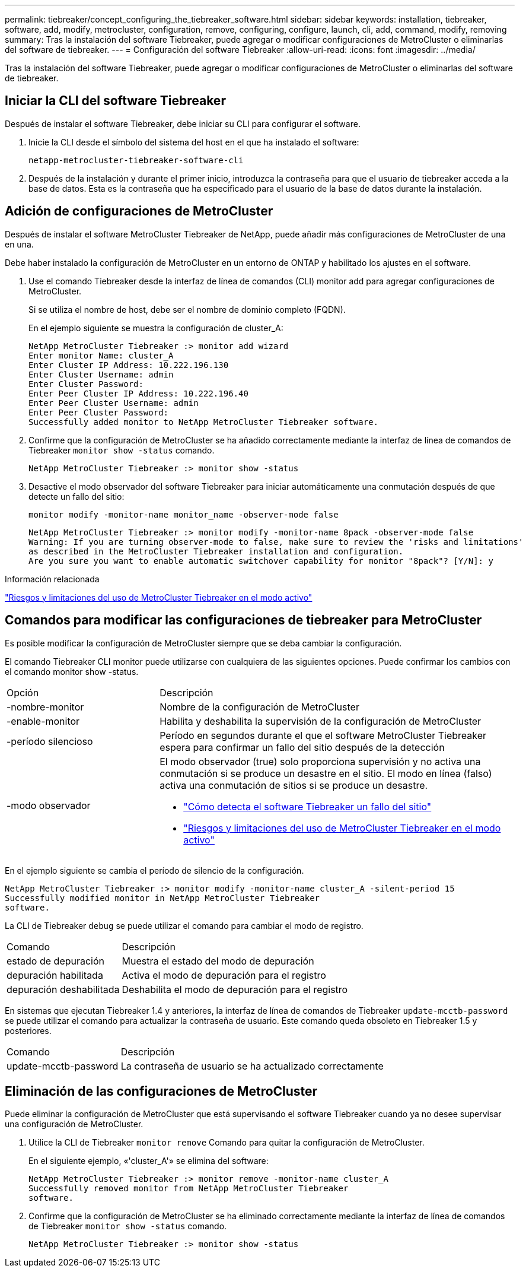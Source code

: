 ---
permalink: tiebreaker/concept_configuring_the_tiebreaker_software.html 
sidebar: sidebar 
keywords: installation, tiebreaker, software, add, modify, metrocluster, configuration, remove, configuring, configure, launch, cli, add, command, modify, removing 
summary: Tras la instalación del software Tiebreaker, puede agregar o modificar configuraciones de MetroCluster o eliminarlas del software de tiebreaker. 
---
= Configuración del software Tiebreaker
:allow-uri-read: 
:icons: font
:imagesdir: ../media/


[role="lead"]
Tras la instalación del software Tiebreaker, puede agregar o modificar configuraciones de MetroCluster o eliminarlas del software de tiebreaker.



== Iniciar la CLI del software Tiebreaker

Después de instalar el software Tiebreaker, debe iniciar su CLI para configurar el software.

. Inicie la CLI desde el símbolo del sistema del host en el que ha instalado el software:
+
`netapp-metrocluster-tiebreaker-software-cli`

. Después de la instalación y durante el primer inicio, introduzca la contraseña para que el usuario de tiebreaker acceda a la base de datos. Esta es la contraseña que ha especificado para el usuario de la base de datos durante la instalación.




== Adición de configuraciones de MetroCluster

Después de instalar el software MetroCluster Tiebreaker de NetApp, puede añadir más configuraciones de MetroCluster de una en una.

Debe haber instalado la configuración de MetroCluster en un entorno de ONTAP y habilitado los ajustes en el software.

. Use el comando Tiebreaker desde la interfaz de línea de comandos (CLI) monitor add para agregar configuraciones de MetroCluster.
+
Si se utiliza el nombre de host, debe ser el nombre de dominio completo (FQDN).

+
En el ejemplo siguiente se muestra la configuración de cluster_A:

+
[listing]
----

NetApp MetroCluster Tiebreaker :> monitor add wizard
Enter monitor Name: cluster_A
Enter Cluster IP Address: 10.222.196.130
Enter Cluster Username: admin
Enter Cluster Password:
Enter Peer Cluster IP Address: 10.222.196.40
Enter Peer Cluster Username: admin
Enter Peer Cluster Password:
Successfully added monitor to NetApp MetroCluster Tiebreaker software.
----
. Confirme que la configuración de MetroCluster se ha añadido correctamente mediante la interfaz de línea de comandos de Tiebreaker `monitor show -status` comando.
+
[listing]
----

NetApp MetroCluster Tiebreaker :> monitor show -status
----
. Desactive el modo observador del software Tiebreaker para iniciar automáticamente una conmutación después de que detecte un fallo del sitio:
+
`monitor modify -monitor-name monitor_name -observer-mode false`

+
[listing]
----
NetApp MetroCluster Tiebreaker :> monitor modify -monitor-name 8pack -observer-mode false
Warning: If you are turning observer-mode to false, make sure to review the 'risks and limitations'
as described in the MetroCluster Tiebreaker installation and configuration.
Are you sure you want to enable automatic switchover capability for monitor "8pack"? [Y/N]: y
----


.Información relacionada
link:concept_risks_and_limitation_of_using_mcc_tiebreaker_in_active_mode.html["Riesgos y limitaciones del uso de MetroCluster Tiebreaker en el modo activo"]



== Comandos para modificar las configuraciones de tiebreaker para MetroCluster

Es posible modificar la configuración de MetroCluster siempre que se deba cambiar la configuración.

El comando Tiebreaker CLI monitor puede utilizarse con cualquiera de las siguientes opciones. Puede confirmar los cambios con el comando monitor show -status.

[cols="30,70"]
|===


| Opción | Descripción 


 a| 
-nombre-monitor
 a| 
Nombre de la configuración de MetroCluster



 a| 
-enable-monitor
 a| 
Habilita y deshabilita la supervisión de la configuración de MetroCluster



 a| 
-período silencioso
 a| 
Período en segundos durante el que el software MetroCluster Tiebreaker espera para confirmar un fallo del sitio después de la detección



 a| 
-modo observador
 a| 
El modo observador (true) solo proporciona supervisión y no activa una conmutación si se produce un desastre en el sitio. El modo en línea (falso) activa una conmutación de sitios si se produce un desastre.

* link:concept_overview_of_the_tiebreaker_software.html["Cómo detecta el software Tiebreaker un fallo del sitio"]
* link:concept_risks_and_limitation_of_using_mcc_tiebreaker_in_active_mode.html["Riesgos y limitaciones del uso de MetroCluster Tiebreaker en el modo activo"]


|===
En el ejemplo siguiente se cambia el período de silencio de la configuración.

[listing]
----

NetApp MetroCluster Tiebreaker :> monitor modify -monitor-name cluster_A -silent-period 15
Successfully modified monitor in NetApp MetroCluster Tiebreaker
software.
----
La CLI de Tiebreaker `debug` se puede utilizar el comando para cambiar el modo de registro.

[cols="30,70"]
|===


| Comando | Descripción 


 a| 
estado de depuración
 a| 
Muestra el estado del modo de depuración



 a| 
depuración habilitada
 a| 
Activa el modo de depuración para el registro



 a| 
depuración deshabilitada
 a| 
Deshabilita el modo de depuración para el registro

|===
En sistemas que ejecutan Tiebreaker 1.4 y anteriores, la interfaz de línea de comandos de Tiebreaker `update-mcctb-password` se puede utilizar el comando para actualizar la contraseña de usuario. Este comando queda obsoleto en Tiebreaker 1.5 y posteriores.

[cols="30,70"]
|===


| Comando | Descripción 


 a| 
update-mcctb-password
 a| 
La contraseña de usuario se ha actualizado correctamente

|===


== Eliminación de las configuraciones de MetroCluster

Puede eliminar la configuración de MetroCluster que está supervisando el software Tiebreaker cuando ya no desee supervisar una configuración de MetroCluster.

. Utilice la CLI de Tiebreaker `monitor remove` Comando para quitar la configuración de MetroCluster.
+
En el siguiente ejemplo, «'cluster_A'» se elimina del software:

+
[listing]
----

NetApp MetroCluster Tiebreaker :> monitor remove -monitor-name cluster_A
Successfully removed monitor from NetApp MetroCluster Tiebreaker
software.
----
. Confirme que la configuración de MetroCluster se ha eliminado correctamente mediante la interfaz de línea de comandos de Tiebreaker `monitor show -status` comando.
+
[listing]
----

NetApp MetroCluster Tiebreaker :> monitor show -status
----

